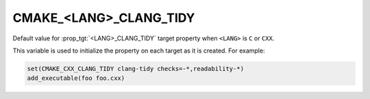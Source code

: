 CMAKE_<LANG>_CLANG_TIDY
-----------------------

Default value for :prop_tgt:`<LANG>_CLANG_TIDY` target property
when ``<LANG>`` is ``C`` or ``CXX``.

This variable is used to initialize the property on each target as it is
created.  For example:

.. code-block:: cmake

  set(CMAKE_CXX_CLANG_TIDY clang-tidy checks=-*,readability-*)
  add_executable(foo foo.cxx)
